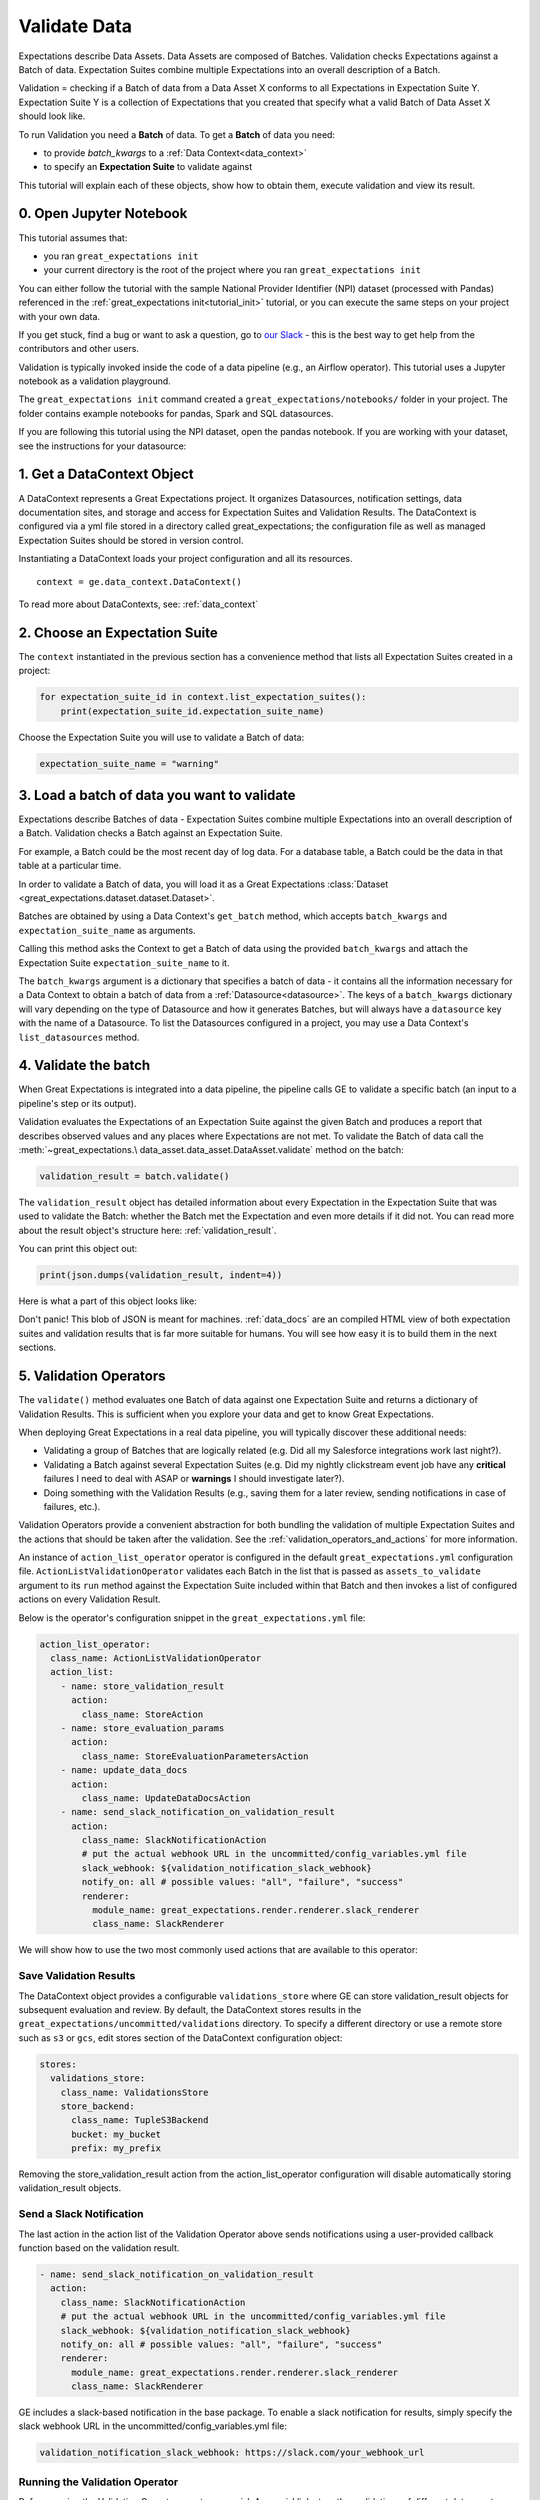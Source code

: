 .. _tutorial_validate_data:



Validate Data
==============

Expectations describe Data Assets. Data Assets are composed of Batches. Validation checks Expectations against a Batch of data. Expectation Suites combine multiple Expectations into an overall description of a Batch.

Validation = checking if a Batch of data from a Data Asset X conforms to all Expectations in Expectation Suite Y. Expectation Suite Y is a collection of Expectations that you created that specify what a valid Batch of Data Asset X should look like.

To run Validation you need a **Batch** of data. To get a **Batch** of data you need:

* to provide `batch_kwargs` to a :ref:`Data Context<data_context>`
* to specify an **Expectation Suite** to validate against

This tutorial will explain each of these objects, show how to obtain them, execute validation and view its result.

0. Open Jupyter Notebook
------------------------

This tutorial assumes that:

* you ran ``great_expectations init``
* your current directory is the root of the project where you ran ``great_expectations init``

You can either follow the tutorial with the sample National Provider Identifier (NPI) dataset (processed with Pandas) referenced in the :ref:`great_expectations init<tutorial_init>` tutorial, or you can execute the same steps on your project with your own data.

If you get stuck, find a bug or want to ask a question, go to `our Slack <https://greatexpectations.io/slack>`_ - this is the best way to get help from the contributors and other users.

Validation is typically invoked inside the code of a data pipeline (e.g., an Airflow operator). This tutorial uses a Jupyter notebook as a validation playground.

The ``great_expectations init`` command created a ``great_expectations/notebooks/`` folder in your project. The folder contains example notebooks for pandas, Spark and SQL datasources.

If you are following this tutorial using the NPI dataset, open the pandas notebook. If you are working with your dataset, see the instructions for your datasource:

.. content-tabs::

    .. tab-container:: tab0
        :title: pandas

        .. code-block:: bash

            jupyter notebook great_expectations/notebooks/pandas/validation_playground.ipynb

    .. tab-container:: tab1
        :title: pyspark

        .. code-block:: bash

            jupyter notebook great_expectations/notebooks/spark/validation_playground.ipynb

    .. tab-container:: tab2
        :title: SQLAlchemy

        .. code-block:: bash

            jupyter notebook great_expectations/notebooks/sql/validation_playground.ipynb




1. Get a DataContext Object
---------------------------

A DataContext represents a Great Expectations project. It organizes Datasources, notification settings, data documentation sites, and storage and access for Expectation Suites and Validation Results.
The DataContext is configured via a yml file stored in a directory called great_expectations;
the configuration file as well as managed Expectation Suites should be stored in version control.

Instantiating a DataContext loads your project configuration and all its resources.

::

    context = ge.data_context.DataContext()

To read more about DataContexts, see: :ref:`data_context`


2. Choose an Expectation Suite
-------------------------------------------

The ``context`` instantiated in the previous section has a convenience method that lists all Expectation Suites created in a project:

.. code-block:: python

  for expectation_suite_id in context.list_expectation_suites():
      print(expectation_suite_id.expectation_suite_name)

Choose the Expectation Suite you will use to validate a Batch of data:

.. code-block:: python

    expectation_suite_name = "warning"


3. Load a batch of data you want to validate
---------------------------------------------

Expectations describe Batches of data - Expectation Suites combine multiple Expectations into an overall description of a Batch. Validation checks a Batch against an Expectation Suite.

For example, a Batch could be the most recent day of log data. For a database table, a Batch could be the data in that table at a particular time.

In order to validate a Batch of data, you will load it as a Great Expectations :class:`Dataset <great_expectations.dataset.dataset.Dataset>`.

Batches are obtained by using a Data Context's ``get_batch`` method, which accepts ``batch_kwargs`` and ``expectation_suite_name`` as arguments.

Calling this method asks the Context to get a Batch of data using the provided ``batch_kwargs`` and attach the Expectation Suite ``expectation_suite_name`` to it.

The ``batch_kwargs`` argument is a dictionary that specifies a batch of data - it contains all the information necessary for a Data Context to obtain a batch of data from a :ref:`Datasource<datasource>`. The keys of a ``batch_kwargs``
dictionary will vary depending on the type of Datasource and how it generates Batches, but will always have a ``datasource`` key with the name of a Datasource. To list the Datasources configured in a project, you may use a Data Context's ``list_datasources`` method.

.. content-tabs::

    .. tab-container:: tab0
        :title: pandas

        A Pandas Datasource generates Batches from Pandas DataFrames or CSV files. A Pandas Datasource can accept ``batch_kwargs`` that describe either a path to a file or an existing DataFrame:

        .. code-block:: python

            # list datasources of the type PandasDatasource in your project
            [datasource['name'] for datasource in context.list_datasources() if datasource['class_name'] == 'PandasDatasource']
            datasource_name = # TODO: set to a datasource name from above

            # If you would like to validate a file on a filesystem:
            batch_kwargs = {'path': "YOUR_FILE_PATH", 'datasource': datasource_name}

            # If you already loaded the data into a Pandas Data Frame:
            batch_kwargs = {'dataset': "YOUR_DATAFRAME", 'datasource': datasource_name}

            batch = context.get_batch(batch_kwargs, expectation_suite_name)
            batch.head()

    .. tab-container:: tab1
        :title: pyspark

        A Spark Datasource generates Batches from Spark DataFrames or CSV files. A Spark Datasource can accept ``batch_kwargs`` that describe either a path to a file or an existing DataFrame:

        .. code-block:: python

            # list datasources of the type SparkDFDatasource in your project
            [datasource['name'] for datasource in context.list_datasources() if datasource['class_name'] == 'SparkDFDatasource']
            datasource_name = # TODO: set to a datasource name from above

            # If you would like to validate a file on a filesystem:
            batch_kwargs = {'path': "YOUR_FILE_PATH", 'datasource': datasource_name}
            # To customize how Spark reads the file, you can add options under reader_options key in batch_kwargs (e.g., header='true')

            # If you already loaded the data into a PySpark Data Frame:
            batch_kwargs = {'dataset': "YOUR_DATAFRAME", 'datasource': datasource_name}


            batch = context.get_batch(batch_kwargs, expectation_suite_name)
            batch.head()

    .. tab-container:: tab2
        :title: SQLAlchemy

        A SQLAlchemy Datasource generates Batches from tables, views and query results. A SQLAlchemy Datasource can accept ``batch_kwargs`` that instruct it load a batch from a table, a view, or a result set of a query:

        .. code-block:: python

            # list datasources of the type SqlAlchemyDatasource in your project
            [datasource['name'] for datasource in context.list_datasources() if datasource['class_name'] == 'SqlAlchemyDatasource']
            datasource_name = # TODO: set to a datasource name from above

            # If you would like to validate an entire table or view in your database's default schema:
            batch_kwargs = {'table': "YOUR_TABLE", 'datasource': datasource_name}

            # If you would like to validate an entire table or view from a non-default schema in your database:
            batch_kwargs = {'table': "YOUR_TABLE", "schema": "YOUR_SCHEMA", 'datasource': datasource_name}

            # If you would like to validate the result set of a query:
            # batch_kwargs = {'query': 'SELECT YOUR_ROWS FROM YOUR_TABLE', 'datasource': datasource_name}

            batch = context.get_batch(batch_kwargs, expectation_suite_name)
            batch.head()

    The examples of ``batch_kwargs`` above can also be the outputs of "Generators" used by Great Expectations. You can read about the default Generators' behavior and how to implement additional Generators in this article: :ref:`batch_generator`.

4. Validate the batch
-----------------------

When Great Expectations is integrated into a data pipeline, the pipeline calls GE to validate a specific batch (an input to a pipeline's step or its output).

Validation evaluates the Expectations of an Expectation Suite against the given Batch and produces a report that describes observed values and
any places where Expectations are not met. To validate the Batch of data call the :meth:`~great_expectations.\
data_asset.data_asset.DataAsset.validate` method on the batch:

.. code-block:: python

  validation_result = batch.validate()

The ``validation_result`` object has detailed information about every Expectation in the Expectation Suite that was used to validate the Batch: whether the Batch met the Expectation and even more details if it did not. You can read more about the result object's structure here: :ref:`validation_result`.

You can print this object out:

.. code-block:: python

    print(json.dumps(validation_result, indent=4))


Here is what a part of this object looks like:

.. image:: ../images/validation_playground_result_json.png
    :width: 500px

Don't panic! This blob of JSON is meant for machines. :ref:`data_docs` are an compiled HTML view of both expectation suites and validation results that is far more suitable for humans. You will see how easy it is to build them in the next sections.

5. Validation Operators
-----------------------

The ``validate()`` method evaluates one Batch of data against one Expectation Suite and returns a dictionary of Validation Results. This is sufficient when you explore your data and get to know Great Expectations.

When deploying Great Expectations in a real data pipeline, you will typically discover these additional needs:

* Validating a group of Batches that are logically related (e.g. Did all my Salesforce integrations work last night?).
* Validating a Batch against several Expectation Suites (e.g. Did my nightly clickstream event job have any **critical** failures I need to deal with ASAP or **warnings** I should investigate later?).
* Doing something with the Validation Results (e.g., saving them for a later review, sending notifications in case of failures, etc.).

Validation Operators provide a convenient abstraction for both bundling the validation of multiple Expectation Suites and the actions that should be taken after the validation. See the
:ref:`validation_operators_and_actions` for more information.

An instance of ``action_list_operator`` operator is configured in the default ``great_expectations.yml`` configuration file. ``ActionListValidationOperator`` validates each Batch in the list that is passed as ``assets_to_validate`` argument to its ``run`` method against the Expectation Suite included within that Batch and then invokes a list of configured actions on every Validation Result.

Below is the operator's configuration snippet in the ``great_expectations.yml`` file:

.. code-block:: bash

  action_list_operator:
    class_name: ActionListValidationOperator
    action_list:
      - name: store_validation_result
        action:
          class_name: StoreAction
      - name: store_evaluation_params
        action:
          class_name: StoreEvaluationParametersAction
      - name: update_data_docs
        action:
          class_name: UpdateDataDocsAction
      - name: send_slack_notification_on_validation_result
        action:
          class_name: SlackNotificationAction
          # put the actual webhook URL in the uncommitted/config_variables.yml file
          slack_webhook: ${validation_notification_slack_webhook}
          notify_on: all # possible values: "all", "failure", "success"
          renderer:
            module_name: great_expectations.render.renderer.slack_renderer
            class_name: SlackRenderer

We will show how to use the two most commonly used actions that are available to this operator:

Save Validation Results
~~~~~~~~~~~~~~~~~~~~~~~

The DataContext object provides a configurable ``validations_store`` where GE can store validation_result objects for
subsequent evaluation and review. By default, the DataContext stores results in the
``great_expectations/uncommitted/validations`` directory. To specify a different directory or use a remote store such
as ``s3`` or ``gcs``, edit stores section of the DataContext configuration object:

.. code-block:: bash

    stores:
      validations_store:
        class_name: ValidationsStore
        store_backend:
          class_name: TupleS3Backend
          bucket: my_bucket
          prefix: my_prefix

Removing the store_validation_result action from the action_list_operator configuration will disable automatically storing validation_result
objects.

Send a Slack Notification
~~~~~~~~~~~~~~~~~~~~~~~~~

The last action in the action list of the Validation Operator above sends notifications using a user-provided callback
function based on the validation result.

.. code-block:: bash

  - name: send_slack_notification_on_validation_result
    action:
      class_name: SlackNotificationAction
      # put the actual webhook URL in the uncommitted/config_variables.yml file
      slack_webhook: ${validation_notification_slack_webhook}
      notify_on: all # possible values: "all", "failure", "success"
      renderer:
        module_name: great_expectations.render.renderer.slack_renderer
        class_name: SlackRenderer

GE includes a slack-based notification in the base package. To enable a slack notification for results, simply specify
the slack webhook URL in the uncommitted/config_variables.yml file:

.. code-block:: bash

  validation_notification_slack_webhook: https://slack.com/your_webhook_url

Running the Validation Operator
~~~~~~~~~~~~~~~~~~~~~~~~~~~~~~~~

Before running the Validation Operator, create a ``run_id``. A ``run_id`` links together validations of different data assets, making it possible to track "runs" of a pipeline and
follow data assets as they are transformed, joined, annotated, enriched, or evaluated. The run id can be any string;
by default, Great Expectations will use an ISO 8601-formatted UTC datetime string.

The default ``run_id`` generated by Great Expectations is built using the following code:

.. code-block:: python

    run_id = datetime.datetime.utcnow().strftime("%Y%m%dT%H%M%S.%fZ")

When you integrate validation in your pipeline, your pipeline runner probably has a run id that can be inserted here to make smoother integration.

Finally, run the Validation Operator:

.. code-block:: python

  results = context.run_validation_operator(
      "action_list_operator",
      assets_to_validate=[batch],
      run_id=run_id)


6. View the Validation Results in Data Docs
-------------------------------------------

Data Docs compiles raw Great Expectations objects including Expectations and Validations into structured documents such as HTML documentation. By default the HTML website is hosted on your local filesystem. When you are working in a team, the website can be hosted in the cloud (e.g., on S3) and serve as the shared source of truth for the team working on the data pipeline.

Read more about the capabilities and configuration of Data Docs here: :ref:`data_docs`.

One of the actions executed by the validation operator in the previous section rendered the validation result as HTML and added this page to the Data Docs site.

You can open the page programmatically and examine the result:

.. code-block:: python

    context.open_data_docs()


Congratulations!
----------------

Now you you know how to validate a Batch of data.

What is next? This is a collection of tutorials that walk you through a variety of useful Great Expectations workflows: :ref:`tutorials`.

*last updated*: |lastupdate|
